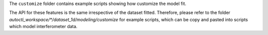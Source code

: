 The ``customize`` folder contains example scripts showing how customize the model fit.

The API for these features is the same irrespective of the dataset fitted. Therefore, please refer to the folder
`autocti_workspace/*/dataset_1d/modeling/customize` for example scripts, which can be copy and pasted
into scripts which model interferometer data.